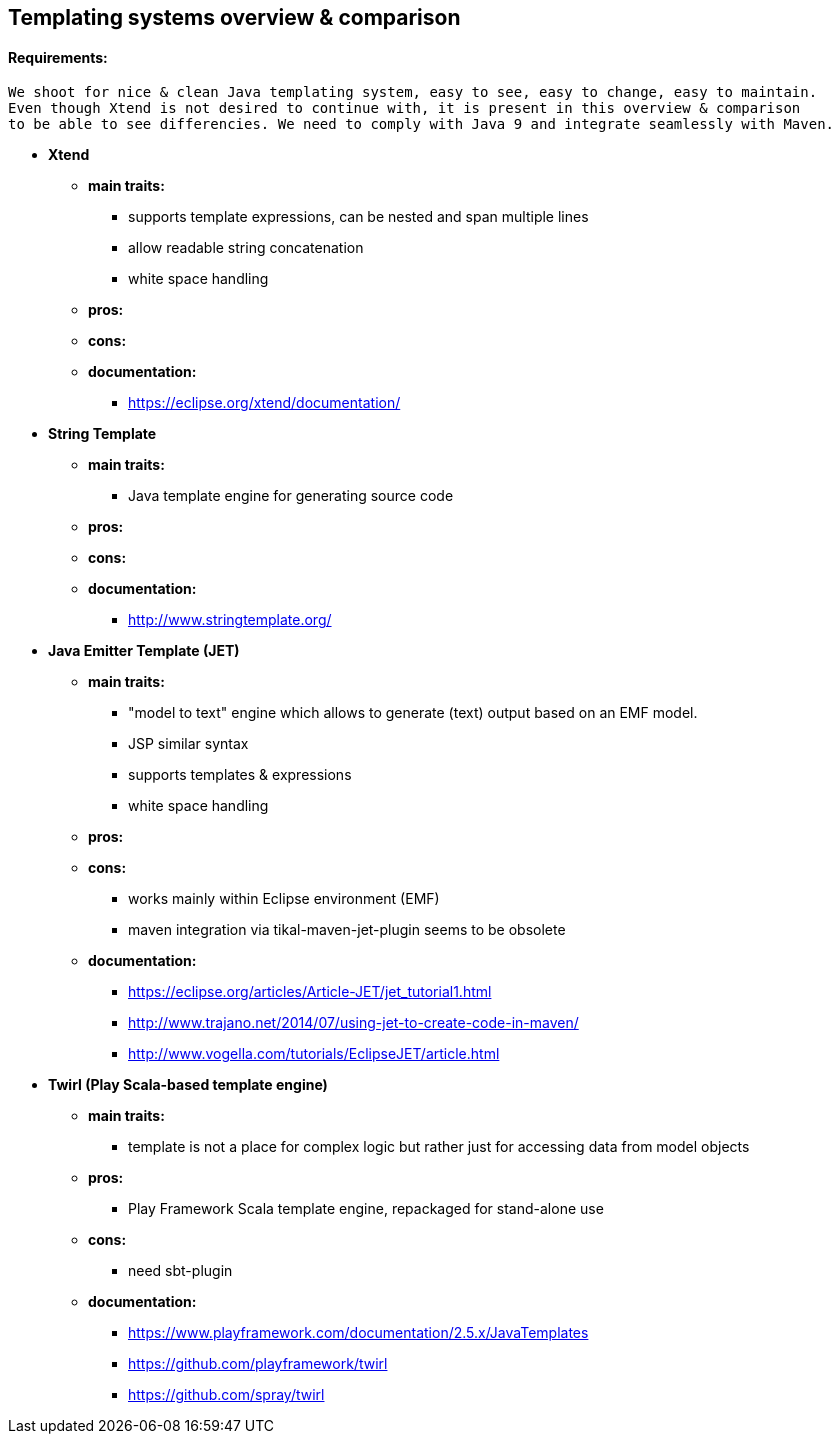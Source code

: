 == Templating systems overview & comparison

==== Requirements: 
    We shoot for nice & clean Java templating system, easy to see, easy to change, easy to maintain.
    Even though Xtend is not desired to continue with, it is present in this overview & comparison
    to be able to see differencies. We need to comply with Java 9 and integrate seamlessly with Maven.

* *Xtend*
** *main traits:*
*** supports template expressions, can be nested and span multiple lines
*** allow readable string concatenation
*** white space handling
** *pros:*
** *cons:*
** *documentation:*
*** https://eclipse.org/xtend/documentation/

* *String Template*
** *main traits:*
*** Java template engine for generating source code
** *pros:*
** *cons:*
** *documentation:*
*** http://www.stringtemplate.org/

* *Java Emitter Template (JET)*
** *main traits:*
*** "model to text" engine which allows to generate (text) output based on an EMF model.
*** JSP similar syntax
*** supports templates & expressions
*** white space handling
** *pros:*
** *cons:*
*** works mainly within Eclipse environment (EMF)
*** maven integration via tikal-maven-jet-plugin seems to be obsolete
** *documentation:*
*** https://eclipse.org/articles/Article-JET/jet_tutorial1.html
*** http://www.trajano.net/2014/07/using-jet-to-create-code-in-maven/
*** http://www.vogella.com/tutorials/EclipseJET/article.html

* *Twirl (Play Scala-based template engine)*
** *main traits:*
*** template is not a place for complex logic but rather just for accessing data from model objects
** *pros:*
*** Play Framework Scala template engine, repackaged for stand-alone use
** *cons:*
*** need sbt-plugin
** *documentation:*
*** https://www.playframework.com/documentation/2.5.x/JavaTemplates
*** https://github.com/playframework/twirl
*** https://github.com/spray/twirl
